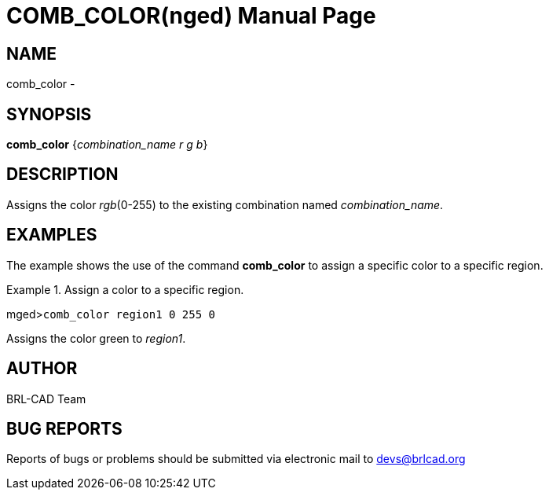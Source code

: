 = COMB_COLOR(nged)
BRL-CAD Team
:doctype: manpage
:man manual: BRL-CAD User Commands
:man source: BRL-CAD
:page-layout: base

== NAME

comb_color - 
    

== SYNOPSIS

*comb_color* {_combination_name r g b_}

== DESCRIPTION

Assigns the color __rgb__(0-255) to the existing combination named __combination_name__. 

== EXAMPLES

The example shows the use of the command [cmd]*comb_color* to assign a specific color to a specific region. 

.Assign a color to a specific region.
====
[prompt]#mged>#[ui]`comb_color region1 0 255 0`

Assigns the color green to __region1__. 
====

== AUTHOR

BRL-CAD Team

== BUG REPORTS

Reports of bugs or problems should be submitted via electronic mail to mailto:devs@brlcad.org[]